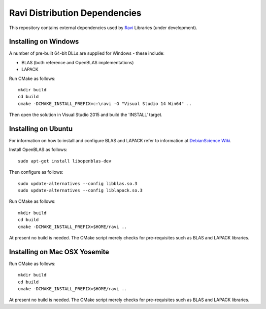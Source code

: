 Ravi Distribution Dependencies
==============================

This repository contains external dependencies used by `Ravi <http://ravilang.org>`_ Libraries (under development). 

Installing on Windows
---------------------
A number of pre-built 64-bit DLLs are supplied for Windows - these include:

* BLAS (both reference and OpenBLAS implementations)
* LAPACK

Run CMake as follows::

  mkdir build
  cd build
  cmake -DCMAKE_INSTALL_PREFIX=c:\ravi -G "Visual Studio 14 Win64" ..

Then open the solution in Visual Studio 2015 and build the 'INSTALL' target.

Installing on Ubuntu
--------------------

For information on how to install and configure BLAS and LAPACK refer to information at `DebianScience Wiki  <http://wiki.debian.org/DebianScience/LinearAlgebraLibraries>`_.

Install OpenBLAS as follows::

  sudo apt-get install libopenblas-dev

Then configure as follows::

  sudo update-alternatives --config libblas.so.3
  sudo update-alternatives --config liblapack.so.3

Run CMake as follows::

  mkdir build
  cd build
  cmake -DCMAKE_INSTALL_PREFIX=$HOME/ravi ..

At present no build is needed. The CMake script merely checks for pre-requisites such as BLAS and LAPACK libraries.

Installing on Mac OSX Yosemite
------------------------------

Run CMake as follows::

  mkdir build
  cd build
  cmake -DCMAKE_INSTALL_PREFIX=$HOME/ravi ..

At present no build is needed. The CMake script merely checks for pre-requisites such as BLAS and LAPACK libraries.


